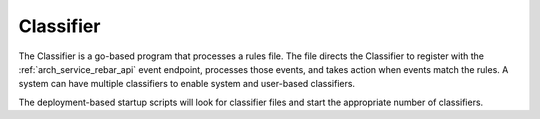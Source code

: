 .. index::
  pair: Services; Classifier
  pair: Container; Classifier

.. _arch_service_classifier:

Classifier
----------

The Classifier is a go-based program that processes a rules file. The file directs the Classifier to register with the :ref:`arch_service_rebar_api`
event endpoint, processes those events, and takes action when events match the rules.  A system can have
multiple classifiers to enable system and user-based classifiers.

The deployment-based startup scripts will look for classifier files and start the appropriate number of classifiers.
